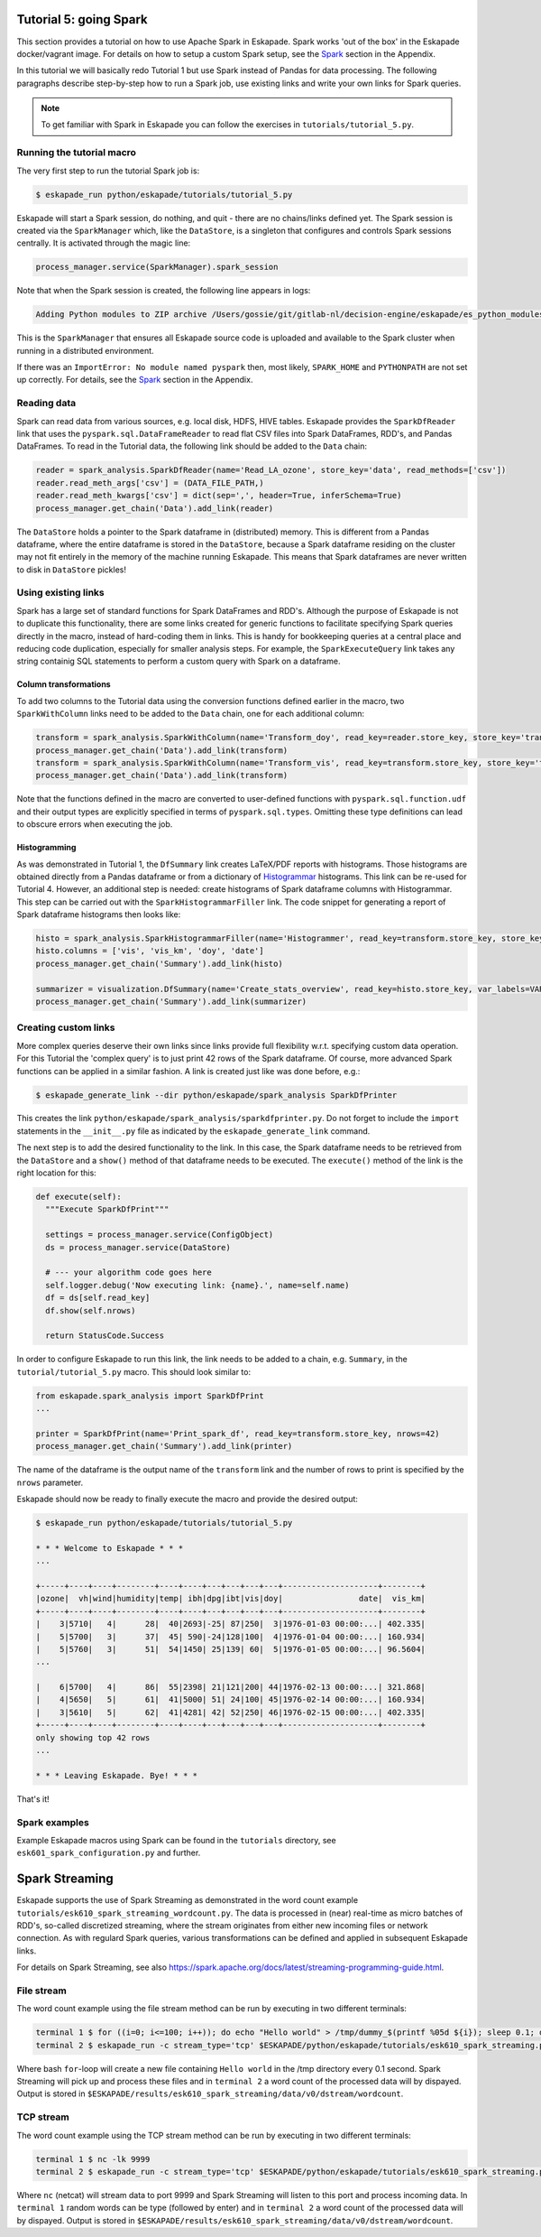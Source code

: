 Tutorial 5: going Spark
-----------------------

This section provides a tutorial on how to use Apache Spark in Eskapade. Spark works 'out of the box' in the Eskapade docker/vagrant image. For details on how to setup a custom Spark setup, see the `Spark <spark.html>`_ section in the Appendix.

In this tutorial we will basically redo Tutorial 1 but use Spark instead of Pandas for data processing. The following paragraphs describe step-by-step how to run a Spark job, use existing links and write your own links for Spark queries.

.. note::

  To get familiar with Spark in Eskapade you can follow the exercises in ``tutorials/tutorial_5.py``.


Running the tutorial macro
~~~~~~~~~~~~~~~~~~~~~~~~~~

The very first step to run the tutorial Spark job is:

.. code-block:: bash

  $ eskapade_run python/eskapade/tutorials/tutorial_5.py

Eskapade will start a Spark session, do nothing, and quit - there are no chains/links defined yet. The Spark session is created via the ``SparkManager`` which, like the ``DataStore``, is a singleton that configures and controls Spark sessions centrally. It is activated through the magic line:

.. code-block:: python

  process_manager.service(SparkManager).spark_session

Note that when the Spark session is created, the following line appears in logs:

.. code-block:: bash

  Adding Python modules to ZIP archive /Users/gossie/git/gitlab-nl/decision-engine/eskapade/es_python_modules.zip

This is the ``SparkManager`` that ensures all Eskapade source code is uploaded and available to the Spark cluster when running in a distributed environment.

If there was an ``ImportError: No module named pyspark`` then, most likely, ``SPARK_HOME`` and ``PYTHONPATH`` are not set up correctly. For details, see the `Spark <spark.html>`_ section in the Appendix.

Reading data
~~~~~~~~~~~~

Spark can read data from various sources, e.g. local disk, HDFS, HIVE tables. Eskapade provides the ``SparkDfReader`` link that uses the ``pyspark.sql.DataFrameReader`` to read flat CSV files into Spark DataFrames, RDD's, and Pandas DataFrames. To read in the Tutorial data, the following link should be added to the ``Data`` chain:

.. code-block:: python

  reader = spark_analysis.SparkDfReader(name='Read_LA_ozone', store_key='data', read_methods=['csv'])
  reader.read_meth_args['csv'] = (DATA_FILE_PATH,)
  reader.read_meth_kwargs['csv'] = dict(sep=',', header=True, inferSchema=True)
  process_manager.get_chain('Data').add_link(reader)

The ``DataStore`` holds a pointer to the Spark dataframe in (distributed) memory. This is different from a Pandas dataframe, where the entire dataframe is stored in the ``DataStore``, because a Spark dataframe residing on the cluster may not fit entirely in the memory of the machine running Eskapade. This means that Spark dataframes are never written to disk in ``DataStore`` pickles!

Using existing links
~~~~~~~~~~~~~~~~~~~~

Spark has a large set of standard functions for Spark DataFrames and RDD's. Although the purpose of Eskapade is not to duplicate this functionality, there are some links created for generic functions to facilitate specifying Spark queries directly in the macro, instead of hard-coding them in links. This is handy for bookkeeping queries at a central place and reducing code duplication, especially for smaller analysis steps. For example, the ``SparkExecuteQuery`` link takes any string containig SQL statements to perform a custom query with Spark on a dataframe.

Column transformations
**********************

To add two columns to the Tutorial data using the conversion functions defined earlier in the macro, two ``SparkWithColumn`` links need to be added to the ``Data`` chain, one for each additional column:

.. code-block:: python

  transform = spark_analysis.SparkWithColumn(name='Transform_doy', read_key=reader.store_key, store_key='transformed_data', col_select=['doy'], func=udf(comp_date, TimestampType()), new_column='date')
  process_manager.get_chain('Data').add_link(transform)
  transform = spark_analysis.SparkWithColumn(name='Transform_vis', read_key=transform.store_key, store_key='transformed_data', col_select=['vis'], func=udf(mi_to_km, FloatType()), new_column='vis_km')
  process_manager.get_chain('Data').add_link(transform)

Note that the functions defined in the macro are converted to user-defined functions with ``pyspark.sql.function.udf`` and their output types are explicitly specified in terms of ``pyspark.sql.types``. Omitting these type definitions can lead to obscure errors when executing the job.

Histogramming
*************

As was demonstrated in Tutorial 1, the ``DfSummary`` link creates LaTeX/PDF reports with histograms. Those histograms are obtained directly from a Pandas dataframe or from a dictionary of `Histogrammar <http://histogrammar.org>`_ histograms. This link can be re-used for Tutorial 4. However, an additional step is needed: create histograms of Spark dataframe columns with Histogrammar. This step can be carried out with the ``SparkHistogrammarFiller`` link. The code snippet for generating a report of Spark dataframe histograms then looks like:

.. code-block:: python

  histo = spark_analysis.SparkHistogrammarFiller(name='Histogrammer', read_key=transform.store_key, store_key='hist')
  histo.columns = ['vis', 'vis_km', 'doy', 'date']
  process_manager.get_chain('Summary').add_link(histo)
 
  summarizer = visualization.DfSummary(name='Create_stats_overview', read_key=histo.store_key, var_labels=VAR_LABELS, var_units=VAR_UNITS)
  process_manager.get_chain('Summary').add_link(summarizer)


Creating custom links
~~~~~~~~~~~~~~~~~~~~~

More complex queries deserve their own links since links provide full flexibility w.r.t. specifying custom data operation. For this Tutorial the 'complex query' is to just print 42 rows of the Spark dataframe. Of course, more advanced Spark functions can be applied in a similar fashion. A link is created just like was done before, e.g.:

.. code-block:: bash

  $ eskapade_generate_link --dir python/eskapade/spark_analysis SparkDfPrinter

This creates the link ``python/eskapade/spark_analysis/sparkdfprinter.py``. Do not forget to include the ``import`` statements in the ``__init__.py`` file as indicated by the ``eskapade_generate_link`` command.

The next step is to add the desired functionality to the link. In this case, the Spark dataframe needs to be retrieved from the ``DataStore`` and a ``show()`` method of that dataframe needs to be executed. The ``execute()`` method of the link is the right location for this:

.. code-block:: python

      def execute(self):
        """Execute SparkDfPrint"""

        settings = process_manager.service(ConfigObject)
        ds = process_manager.service(DataStore)

        # --- your algorithm code goes here
        self.logger.debug('Now executing link: {name}.', name=self.name)
        df = ds[self.read_key]
        df.show(self.nrows)

        return StatusCode.Success

In order to configure Eskapade to run this link, the link needs to be added to a chain, e.g. ``Summary``, in the ``tutorial/tutorial_5.py`` macro. This should look similar to:

.. code-block:: python

  from eskapade.spark_analysis import SparkDfPrint
  ...

  printer = SparkDfPrint(name='Print_spark_df', read_key=transform.store_key, nrows=42)
  process_manager.get_chain('Summary').add_link(printer)

The name of the dataframe is the output name of the ``transform`` link and the number of rows to print is specified by the ``nrows`` parameter.

Eskapade should now be ready to finally execute the macro and provide the desired output:

.. code-block:: bash

  $ eskapade_run python/eskapade/tutorials/tutorial_5.py

  * * * Welcome to Eskapade * * *
  ...

  +-----+----+----+--------+----+----+---+---+---+---+--------------------+--------+
  |ozone|  vh|wind|humidity|temp| ibh|dpg|ibt|vis|doy|                date|  vis_km|
  +-----+----+----+--------+----+----+---+---+---+---+--------------------+--------+
  |    3|5710|   4|      28|  40|2693|-25| 87|250|  3|1976-01-03 00:00:...| 402.335|
  |    5|5700|   3|      37|  45| 590|-24|128|100|  4|1976-01-04 00:00:...| 160.934|
  |    5|5760|   3|      51|  54|1450| 25|139| 60|  5|1976-01-05 00:00:...| 96.5604|
  ...

  |    6|5700|   4|      86|  55|2398| 21|121|200| 44|1976-02-13 00:00:...| 321.868|
  |    4|5650|   5|      61|  41|5000| 51| 24|100| 45|1976-02-14 00:00:...| 160.934|
  |    3|5610|   5|      62|  41|4281| 42| 52|250| 46|1976-02-15 00:00:...| 402.335|
  +-----+----+----+--------+----+----+---+---+---+---+--------------------+--------+
  only showing top 42 rows
  ...

  * * * Leaving Eskapade. Bye! * * *

That's it!


Spark examples
~~~~~~~~~~~~~~

Example Eskapade macros using Spark can be found in the ``tutorials`` directory, see ``esk601_spark_configuration.py`` and further.


Spark Streaming
---------------

Eskapade supports the use of Spark Streaming as demonstrated in the word count example ``tutorials/esk610_spark_streaming_wordcount.py``. The data is processed in (near) real-time as micro batches of RDD's, so-called discretized streaming, where the stream originates from either new incoming files or network connection. As with regulard Spark queries, various transformations can be defined and applied in subsequent Eskapade links.

For details on Spark Streaming, see also https://spark.apache.org/docs/latest/streaming-programming-guide.html.

File stream
~~~~~~~~~~~

The word count example using the file stream method can be run by executing in two different terminals:

.. code-block:: bash 

  terminal 1 $ for ((i=0; i<=100; i++)); do echo "Hello world" > /tmp/dummy_$(printf %05d ${i}); sleep 0.1; done
  terminal 2 $ eskapade_run -c stream_type='tcp' $ESKAPADE/python/eskapade/tutorials/esk610_spark_streaming.py

Where bash ``for``-loop will create a new file containing ``Hello world`` in the /tmp directory every 0.1 second. Spark Streaming will pick up and process these files and in ``terminal 2`` a word count of the processed data will by dispayed. Output is stored in ``$ESKAPADE/results/esk610_spark_streaming/data/v0/dstream/wordcount``.


TCP stream
~~~~~~~~~~

The word count example using the TCP stream method can be run by executing in two different terminals:

.. code-block:: bash 

  terminal 1 $ nc -lk 9999
  terminal 2 $ eskapade_run -c stream_type='tcp' $ESKAPADE/python/eskapade/tutorials/esk610_spark_streaming.py

Where ``nc`` (netcat) will stream data to port 9999 and Spark Streaming will listen to this port and process incoming data. In ``terminal 1`` random words can be type (followed by enter) and in ``terminal 2`` a word count of the processed data will by dispayed. Output is stored in ``$ESKAPADE/results/esk610_spark_streaming/data/v0/dstream/wordcount``.


